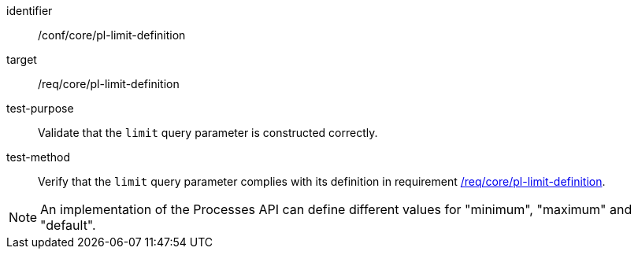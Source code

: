 [[ats_core_pl-limit-definition]]

[abstract_test]
====
[%metadata]
identifier:: /conf/core/pl-limit-definition
target:: /req/core/pl-limit-definition
test-purpose:: Validate that the `limit` query parameter is constructed correctly.
test-method::
+
--
Verify that the `limit` query parameter complies with its definition in requirement <<req_core_pl-limit-definition,/req/core/pl-limit-definition>>.
--
====

NOTE: An implementation of the Processes API can define different values for "minimum", "maximum" and "default".
